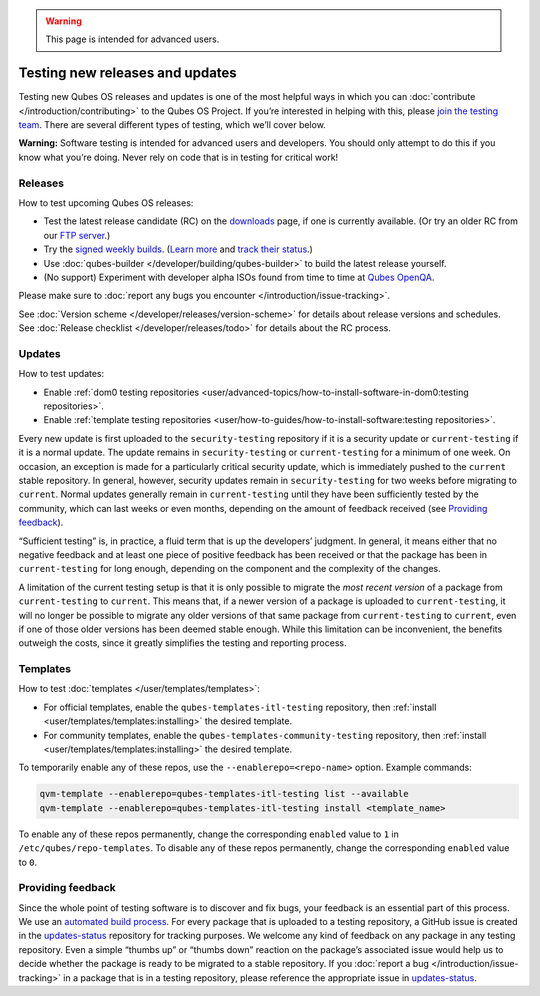 .. warning::
      This page is intended for advanced users.

================================
Testing new releases and updates
================================


Testing new Qubes OS releases and updates is one of the most helpful
ways in which you can :doc:`contribute </introduction/contributing>` to the Qubes
OS Project. If you’re interested in helping with this, please `join the testing team <https://forum.qubes-os.org/t/joining-the-testing-team/5190>`__.
There are several different types of testing, which we’ll cover below.

**Warning:** Software testing is intended for advanced users and
developers. You should only attempt to do this if you know what you’re
doing. Never rely on code that is in testing for critical work!

Releases
--------


How to test upcoming Qubes OS releases:

- Test the latest release candidate (RC) on the
  `downloads <https://www.qubes-os.org/downloads/>`__ page, if one is currently available. (Or
  try an older RC from our `FTP server <https://ftp.qubes-os.org/iso/>`__.)

- Try the `signed weekly builds <https://qubes.notset.fr/iso/>`__.
  (`Learn more <https://forum.qubes-os.org/t/16929>`__ and `track their status <https://github.com/fepitre/updates-status-iso/issues>`__.)

- Use :doc:`qubes-builder </developer/building/qubes-builder>` to build the latest
  release yourself.

- (No support) Experiment with developer alpha ISOs found from time to
  time at `Qubes OpenQA <https://openqa.qubes-os.org/>`__.



Please make sure to :doc:`report any bugs you encounter </introduction/issue-tracking>`.

See :doc:`Version scheme </developer/releases/version-scheme>` for details about release
versions and schedules. See :doc:`Release checklist </developer/releases/todo>`
for details about the RC process.

Updates
-------


How to test updates:

- Enable :ref:`dom0 testing repositories <user/advanced-topics/how-to-install-software-in-dom0:testing repositories>`.

- Enable :ref:`template testing repositories <user/how-to-guides/how-to-install-software:testing repositories>`.



Every new update is first uploaded to the ``security-testing``
repository if it is a security update or ``current-testing`` if it is a
normal update. The update remains in ``security-testing`` or
``current-testing`` for a minimum of one week. On occasion, an exception
is made for a particularly critical security update, which is
immediately pushed to the ``current`` stable repository. In general,
however, security updates remain in ``security-testing`` for two weeks
before migrating to ``current``. Normal updates generally remain in
``current-testing`` until they have been sufficiently tested by the
community, which can last weeks or even months, depending on the amount
of feedback received (see `Providing feedback <#providing-feedback>`__).

“Sufficient testing” is, in practice, a fluid term that is up the
developers’ judgment. In general, it means either that no negative
feedback and at least one piece of positive feedback has been received
or that the package has been in ``current-testing`` for long enough,
depending on the component and the complexity of the changes.

A limitation of the current testing setup is that it is only possible to
migrate the *most recent version* of a package from ``current-testing``
to ``current``. This means that, if a newer version of a package is
uploaded to ``current-testing``, it will no longer be possible to
migrate any older versions of that same package from ``current-testing``
to ``current``, even if one of those older versions has been deemed
stable enough. While this limitation can be inconvenient, the benefits
outweigh the costs, since it greatly simplifies the testing and
reporting process.

Templates
---------


How to test :doc:`templates </user/templates/templates>`:

- For official templates, enable the ``qubes-templates-itl-testing``
  repository, then :ref:`install <user/templates/templates:installing>` the desired
  template.

- For community templates, enable the
  ``qubes-templates-community-testing`` repository, then
  :ref:`install <user/templates/templates:installing>` the desired template.



To temporarily enable any of these repos, use the
``--enablerepo=<repo-name>`` option. Example commands:

.. code:: bash

      qvm-template --enablerepo=qubes-templates-itl-testing list --available
      qvm-template --enablerepo=qubes-templates-itl-testing install <template_name>



To enable any of these repos permanently, change the corresponding
``enabled`` value to ``1`` in ``/etc/qubes/repo-templates``. To disable
any of these repos permanently, change the corresponding ``enabled``
value to ``0``.

Providing feedback
------------------


Since the whole point of testing software is to discover and fix bugs,
your feedback is an essential part of this process. We use an `automated build process <https://github.com/QubesOS/qubes-infrastructure/blob/master/README.md>`__.
For every package that is uploaded to a testing repository, a GitHub
issue is created in the
`updates-status <https://github.com/QubesOS/updates-status/issues>`__
repository for tracking purposes. We welcome any kind of feedback on any
package in any testing repository. Even a simple “thumbs up” or “thumbs
down” reaction on the package’s associated issue would help us to decide
whether the package is ready to be migrated to a stable repository. If
you :doc:`report a bug </introduction/issue-tracking>` in a package that is in a
testing repository, please reference the appropriate issue in
`updates-status <https://github.com/QubesOS/updates-status/issues>`__.
